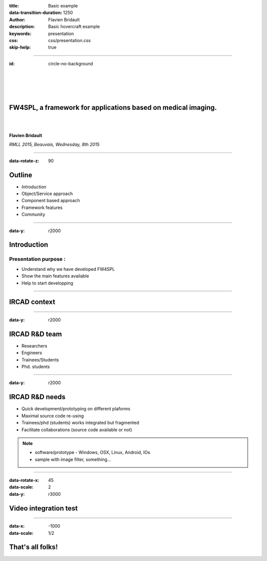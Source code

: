 :title: Basic example
:data-transition-duration: 1250
:author: Flavien Bridault
:description: Basic hovercraft example
:keywords: presentation
:css: css/presentation.css
:skip-help: true

----

:id: circle-no-background

|
|
|
|

FW4SPL, a framework for applications based on medical imaging. 
==================================================================

|
|

**Flavien Bridault**

*RMLL 2015, Beauvais, Wednesday, 8th 2015*

----

:data-rotate-z: 90


Outline
==================================================================

- *Introduction*
- Object/Service approach
- Component based approach
- Framework features
- Community


----

:data-y: r2000


Introduction
==================================================================

Presentation purpose : 
________________________
- Understand why we have developed FW4SPL
- Show the main features available
- Help to start developping

----

IRCAD context
=================

.. image:: images/context.jpg 
           :width: 70%

----

:data-y: r2000

IRCAD R&D team
=================

- Researchers
- Engineers
- Trainees/Students
- Phd. students

----

:data-y: r2000

IRCAD R&D needs
=================

- Quick development/prototyping on different plaforms
- Maximal source code re-using
- Trainees/phd (students) works integrated but fragmented
- Facilitate collaborations (source code available or not)

.. note::

    - software/prototype - Windows, OSX, Linux, Android, IOs
    - sample with image filter, something...
    
----

:data-rotate-x: 45
:data-scale: 2
:data-y: r3000

Video integration test
===============================

.. raw:: html

       <video width="800" height="600" controls>
          <source src="ogre.mp4" type="video/mp4">
          Your browser does not support the video tag.
       </video> 


----

:data-x: -1000
:data-scale: 1/2

That's all folks!
=================


